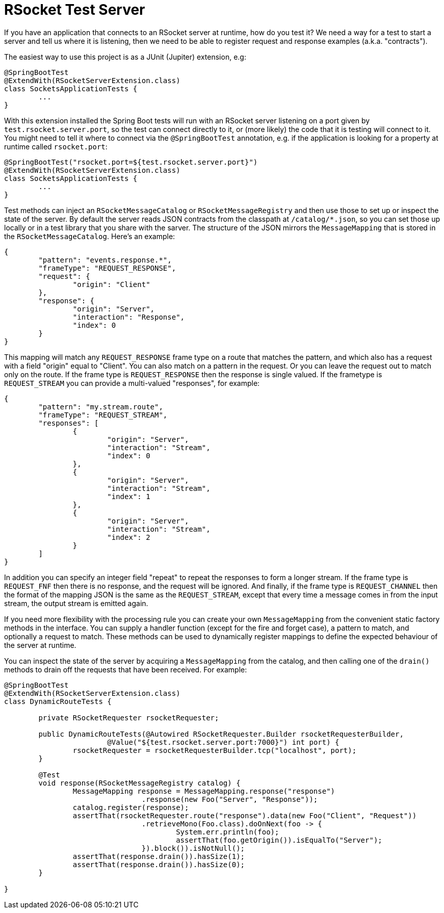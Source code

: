 # RSocket Test Server

If you have an application that connects to an RSocket server at runtime, how do you test it? We need a way for a test to start a server and tell us where it is listening, then we need to be able to register request and response examples (a.k.a. "contracts").

The easiest way to use this project is as a JUnit (Jupiter) extension, e.g:

```java
@SpringBootTest
@ExtendWith(RSocketServerExtension.class)
class SocketsApplicationTests {
	...
}
```

With this extension installed the Spring Boot tests will run with an RSocket server listening on a port given by `test.rsocket.server.port`, so the test can connect directly to it, or (more likely) the code that it is testing will connect to it. You might need to tell it where to connect via the `@SpringBootTest` annotation, e.g. if the application is looking for a property at runtime called `rsocket.port`:

```java
@SpringBootTest("rsocket.port=${test.rsocket.server.port}")
@ExtendWith(RSocketServerExtension.class)
class SocketsApplicationTests {
	...
}
```

Test methods can inject an `RSocketMessageCatalog` or `RSocketMessageRegistry` and then use those to set up or inspect the state of the server. By default the server reads JSON contracts from the classpath at `/catalog/*.json`, so you can set those up locally or in a test library that you share with the sarver. The structure of the JSON mirrors the `MessageMapping` that is stored in the `RSocketMessageCatalog`. Here's an example:

```json
{
	"pattern": "events.response.*",
	"frameType": "REQUEST_RESPONSE",
	"request": {
		"origin": "Client"
	},
	"response": {
		"origin": "Server",
		"interaction": "Response",
		"index": 0
	}
}
```

This mapping will match any `REQUEST_RESPONSE` frame type on a route that matches the pattern, and which also has a request with a field "origin" equal to "Client". You can also match on a pattern in the request. Or you can leave the request out to match only on the route. If the frame type is `REQUEST_RESPONSE` then the response is single valued. If the frametype is `REQUEST_STREAM` you can provide a multi-valued "responses", for example:

```json
{
	"pattern": "my.stream.route",
	"frameType": "REQUEST_STREAM",
	"responses": [
		{
			"origin": "Server",
			"interaction": "Stream",
			"index": 0
		},
		{
			"origin": "Server",
			"interaction": "Stream",
			"index": 1
		},
		{
			"origin": "Server",
			"interaction": "Stream",
			"index": 2
		}
	]
}
```

In addition you can specify an integer field "repeat" to repeat the responses to form a longer stream. If the frame type is `REQUEST_FNF` then there is no response, and the request will be ignored. And finally, if the frame type is `REQUEST_CHANNEL` then the format of the mapping JSON is the same as the `REQUEST_STREAM`, except that every time a message comes in from the input stream, the output stream is emitted again.

If you need more flexibility with the processing rule you can create your own `MessageMapping` from the convenient static factory methods in the interface. You can supply a handler function (except for the fire and forget case), a pattern to match, and optionally a request to match. These methods can be used to dynamically register mappings to define the expected behaviour of the server at runtime.

You can inspect the state of the server by acquiring a `MessageMapping` from the catalog, and then calling one of the `drain()` methods to drain off the requests that have been received. For example:

```java
@SpringBootTest
@ExtendWith(RSocketServerExtension.class)
class DynamicRouteTests {

	private RSocketRequester rsocketRequester;

	public DynamicRouteTests(@Autowired RSocketRequester.Builder rsocketRequesterBuilder,
			@Value("${test.rsocket.server.port:7000}") int port) {
		rsocketRequester = rsocketRequesterBuilder.tcp("localhost", port);
	}

	@Test
	void response(RSocketMessageRegistry catalog) {
		MessageMapping response = MessageMapping.response("response")
				.response(new Foo("Server", "Response"));
		catalog.register(response);
		assertThat(rsocketRequester.route("response").data(new Foo("Client", "Request"))
				.retrieveMono(Foo.class).doOnNext(foo -> {
					System.err.println(foo);
					assertThat(foo.getOrigin()).isEqualTo("Server");
				}).block()).isNotNull();
		assertThat(response.drain()).hasSize(1);
		assertThat(response.drain()).hasSize(0);
	}

}
```